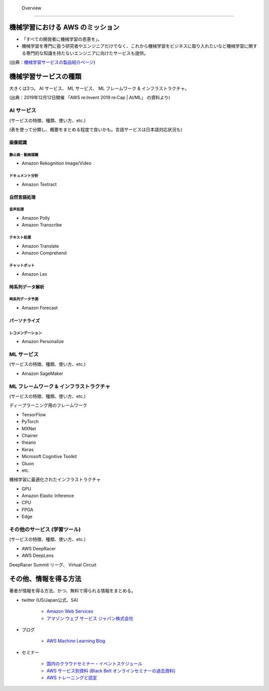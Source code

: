  Overview
=========================

機械学習における AWS のミッション
--------------------------------
- 「すべての開発者に機械学習の恩恵を」。
- 機械学習を専門に扱う研究者やエンジニアだけでなく、これから機械学習をビジネスに取り入れたいなど機械学習に関する専門的な知識を持たないエンジニアに向けたサービスも提供。

.. image:: ../../../images/機械学習分野におけるAWSのミッション.png

(出典：`機械学習サービスの製品紹介ページ <https://aws.amazon.com/jp/machine-learning/?nc1=h_ls>`_)


機械学習サービスの種類
-------------------------------
大きくは3つ。
AI サービス、 ML サービス、 ML フレームワーク & インフラストラクチャ。

.. image:: ../../../images/AWSのMLスタック_2019.png

(出典：2019年12月12日開催 「AWS re:Invent 2019 re:Cap | AI/ML」 の資料より)

AI サービス
^^^^^^^^^^^^^^^^^
(サービスの特徴、種類、使い方、etc.)

(表を使って分類し、概要をまとめる程度で良いかも。言語サービスは日本語対応状況も)

画像認識
***************

静止画・動画認識
+++++++++++++++++++++++
- Amazon Rekognition Image/Video

ドキュメント分析
++++++++++++++++++++
- Amazon Textract

自然言語処理
*******************

音声処理
+++++++++++++++++
- Amazon Polly
- Amazon Transcribe

テキスト処理
++++++++++++++++++
- Amazon Translate
- Amazon Comprehend

チャットボット
++++++++++++++++++
- Amazon Lex

時系列データ解析
********************

時系列データ予測
++++++++++++++++++
- Amazon Forecast

パーソナライズ
*********************

レコメンデーション
++++++++++++++++++++++
- Amazon Personalize


ML サービス
^^^^^^^^^^^^^^^^
(サービスの特徴、種類、使い方、etc.)

- Amazon SageMaker

ML フレームワーク & インフラストラクチャ
^^^^^^^^^^^^^^^^^^^^^^^^^^^^^^^^^^^^^^^^
(サービスの特徴、種類、使い方、etc.)

ディープラーニング用のフレームワーク

- TensorFlow
- PyTorch
- MXNet
- Chainer
- theano
- Keras
- Microsoft Cognitive Toolkit
- Gluon
- etc.

機械学習に最適化されたインフラストラクチャ

- GPU
- Amazon Elastic Inference
- CPU
- FPGA
- Edge


その他のサービス (学習ツール)
^^^^^^^^^^^^^^^^^^^^^^^^^^^^^^^^^
(サービスの特徴、種類、使い方、etc.)

- AWS DeepRacer
- AWS DeepLens

DeepRacer Summit リーグ、 Virtual Circuit


その他、情報を得る方法
-------------------------
著者が情報を得る方法、かつ、無料で得られる情報をまとめる。

- twitter (US/Japan公式、SA)

    - `Amazon Web Services <https://twitter.com/awscloud?s=20>`_
    - `アマゾン ウェブ サービス ジャパン株式会社 <https://twitter.com/awscloud_jp?s=20>`_

- ブログ

    - `AWS Machine Learning Blog <https://aws.amazon.com/jp/blogs/machine-learning/>`_

- セミナー

    - `国内のクラウドセミナー・イベントスケジュール <https://aws.amazon.com/jp/about-aws/events/>`_
    - `AWS サービス別資料 (Black Belt オンラインセミナーの過去資料) <https://aws.amazon.com/jp/aws-jp-introduction/aws-jp-webinar-service-cut/>`_
    - `AWS トレーニングと認定 <https://www.aws.training/>`_
